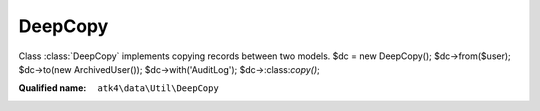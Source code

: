 DeepCopy
========

Class :class:`DeepCopy` implements copying records between two models.
$dc = new DeepCopy();
$dc->from($user); $dc->to(new ArchivedUser()); $dc->with('AuditLog'); $dc->:class:`copy()`;

:Qualified name: ``atk4\data\Util\DeepCopy``

.. php:class:: DeepCopy

  .. php:method:: copy () -> Model

    Copy records.

    :returns: :class:`Model` -- Destination model

  .. php:method:: excluding (array $exclusions)

    Specifies which fields shouldn't be copied. May also contain arrays for related entries. ->excluding(['name', 'address_id'=>['city']]);.

    :param array $exclusions:
    :returns: $this

  .. php:method:: from (Model $source)

    Set model from which to copy records.

    :param Model $source:
    :returns: $this

  .. php:method:: to (Model $destination)

    Set model in which to copy records into.

    :param Model $destination:
    :returns: $this

  .. php:method:: with (array $references)

    Set references to copy.

    :param array $references:
    :returns: $this

